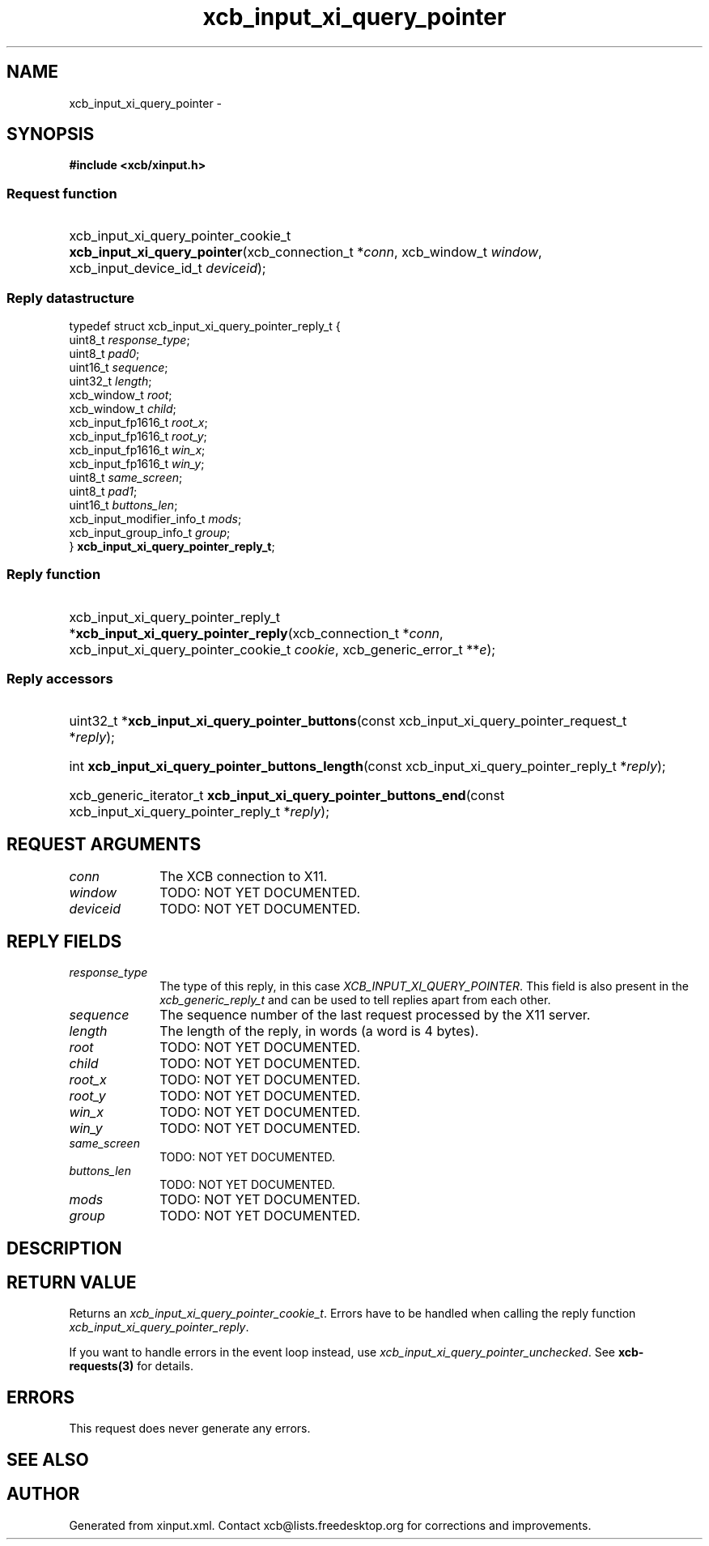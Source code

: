 .TH xcb_input_xi_query_pointer 3  "libxcb 1.16.1" "X Version 11" "XCB Requests"
.ad l
.SH NAME
xcb_input_xi_query_pointer \- 
.SH SYNOPSIS
.hy 0
.B #include <xcb/xinput.h>
.SS Request function
.HP
xcb_input_xi_query_pointer_cookie_t \fBxcb_input_xi_query_pointer\fP(xcb_connection_t\ *\fIconn\fP, xcb_window_t\ \fIwindow\fP, xcb_input_device_id_t\ \fIdeviceid\fP);
.PP
.SS Reply datastructure
.nf
.sp
typedef struct xcb_input_xi_query_pointer_reply_t {
    uint8_t                   \fIresponse_type\fP;
    uint8_t                   \fIpad0\fP;
    uint16_t                  \fIsequence\fP;
    uint32_t                  \fIlength\fP;
    xcb_window_t              \fIroot\fP;
    xcb_window_t              \fIchild\fP;
    xcb_input_fp1616_t        \fIroot_x\fP;
    xcb_input_fp1616_t        \fIroot_y\fP;
    xcb_input_fp1616_t        \fIwin_x\fP;
    xcb_input_fp1616_t        \fIwin_y\fP;
    uint8_t                   \fIsame_screen\fP;
    uint8_t                   \fIpad1\fP;
    uint16_t                  \fIbuttons_len\fP;
    xcb_input_modifier_info_t \fImods\fP;
    xcb_input_group_info_t    \fIgroup\fP;
} \fBxcb_input_xi_query_pointer_reply_t\fP;
.fi
.SS Reply function
.HP
xcb_input_xi_query_pointer_reply_t *\fBxcb_input_xi_query_pointer_reply\fP(xcb_connection_t\ *\fIconn\fP, xcb_input_xi_query_pointer_cookie_t\ \fIcookie\fP, xcb_generic_error_t\ **\fIe\fP);
.SS Reply accessors
.HP
uint32_t *\fBxcb_input_xi_query_pointer_buttons\fP(const xcb_input_xi_query_pointer_request_t *\fIreply\fP);
.HP
int \fBxcb_input_xi_query_pointer_buttons_length\fP(const xcb_input_xi_query_pointer_reply_t *\fIreply\fP);
.HP
xcb_generic_iterator_t \fBxcb_input_xi_query_pointer_buttons_end\fP(const xcb_input_xi_query_pointer_reply_t *\fIreply\fP);
.br
.hy 1
.SH REQUEST ARGUMENTS
.IP \fIconn\fP 1i
The XCB connection to X11.
.IP \fIwindow\fP 1i
TODO: NOT YET DOCUMENTED.
.IP \fIdeviceid\fP 1i
TODO: NOT YET DOCUMENTED.
.SH REPLY FIELDS
.IP \fIresponse_type\fP 1i
The type of this reply, in this case \fIXCB_INPUT_XI_QUERY_POINTER\fP. This field is also present in the \fIxcb_generic_reply_t\fP and can be used to tell replies apart from each other.
.IP \fIsequence\fP 1i
The sequence number of the last request processed by the X11 server.
.IP \fIlength\fP 1i
The length of the reply, in words (a word is 4 bytes).
.IP \fIroot\fP 1i
TODO: NOT YET DOCUMENTED.
.IP \fIchild\fP 1i
TODO: NOT YET DOCUMENTED.
.IP \fIroot_x\fP 1i
TODO: NOT YET DOCUMENTED.
.IP \fIroot_y\fP 1i
TODO: NOT YET DOCUMENTED.
.IP \fIwin_x\fP 1i
TODO: NOT YET DOCUMENTED.
.IP \fIwin_y\fP 1i
TODO: NOT YET DOCUMENTED.
.IP \fIsame_screen\fP 1i
TODO: NOT YET DOCUMENTED.
.IP \fIbuttons_len\fP 1i
TODO: NOT YET DOCUMENTED.
.IP \fImods\fP 1i
TODO: NOT YET DOCUMENTED.
.IP \fIgroup\fP 1i
TODO: NOT YET DOCUMENTED.
.SH DESCRIPTION
.SH RETURN VALUE
Returns an \fIxcb_input_xi_query_pointer_cookie_t\fP. Errors have to be handled when calling the reply function \fIxcb_input_xi_query_pointer_reply\fP.

If you want to handle errors in the event loop instead, use \fIxcb_input_xi_query_pointer_unchecked\fP. See \fBxcb-requests(3)\fP for details.
.SH ERRORS
This request does never generate any errors.
.SH SEE ALSO
.SH AUTHOR
Generated from xinput.xml. Contact xcb@lists.freedesktop.org for corrections and improvements.
